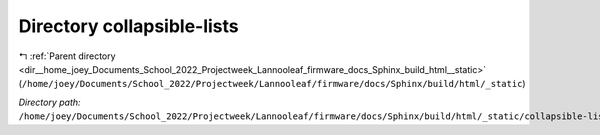 .. _dir__home_joey_Documents_School_2022_Projectweek_Lannooleaf_firmware_docs_Sphinx_build_html__static_collapsible-lists:


Directory collapsible-lists
===========================


|exhale_lsh| :ref:`Parent directory <dir__home_joey_Documents_School_2022_Projectweek_Lannooleaf_firmware_docs_Sphinx_build_html__static>` (``/home/joey/Documents/School_2022/Projectweek/Lannooleaf/firmware/docs/Sphinx/build/html/_static``)

.. |exhale_lsh| unicode:: U+021B0 .. UPWARDS ARROW WITH TIP LEFTWARDS

*Directory path:* ``/home/joey/Documents/School_2022/Projectweek/Lannooleaf/firmware/docs/Sphinx/build/html/_static/collapsible-lists``



